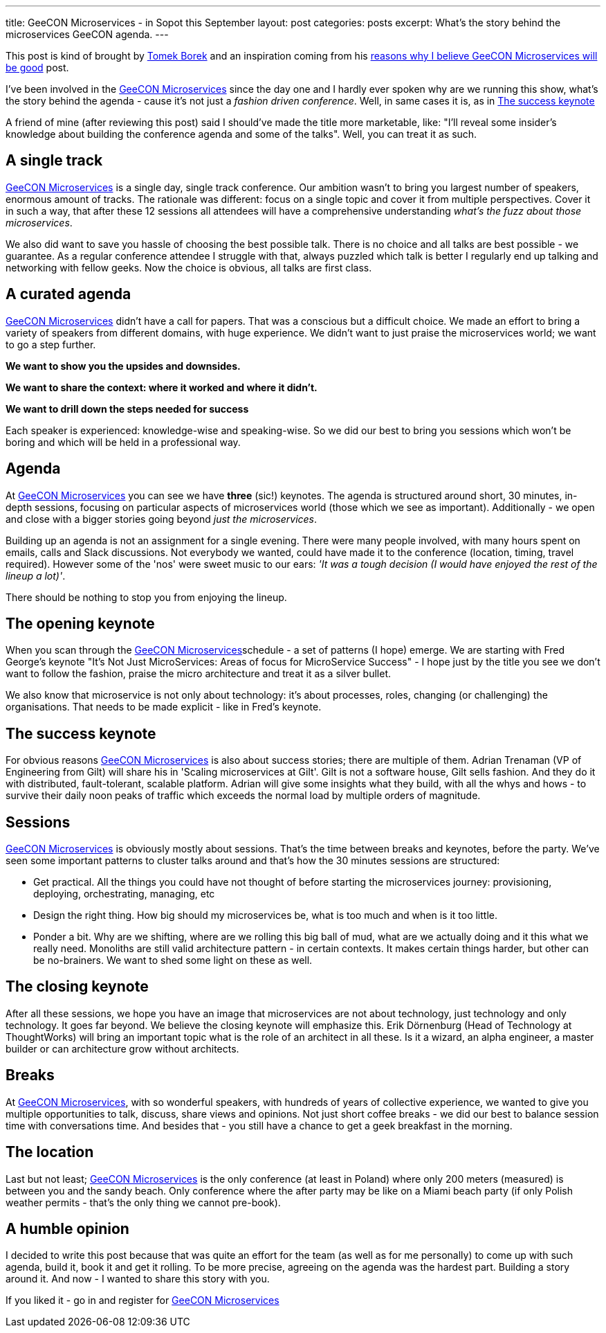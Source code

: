---
title: GeeCON Microservices - in Sopot this September
layout: post
categories: posts
excerpt: What's the story behind the microservices GeeCON agenda.
---

This post is kind of brought by https://twitter.com/LAFK_pl/[Tomek Borek] and an inspiration coming from his https://lafkblogs.wordpress.com/2015/08/05/reasons-why-i-believe-geecon-microservices-will-be-good/[reasons why I believe GeeCON Microservices will be good] post. 

I've been involved in the http://2015.microservices.geecon.org/[GeeCON Microservices] since the day one and I hardly ever spoken why are we running this show, what's the story behind the agenda - cause it's not just a _fashion driven conference_. Well, in same cases it is, as in <<The success keynote>> 

A friend of mine (after reviewing this post) said I should've made the title more marketable, like: "I'll reveal some insider's knowledge about building the conference agenda and some of the talks". Well, you can treat it as such.

== A single track

http://2015.microservices.geecon.org/[GeeCON Microservices] is a single day, single track conference. Our ambition wasn't to bring you largest number of speakers, enormous amount of tracks. The rationale was different: focus on a single topic and cover it from multiple perspectives. Cover it in such a way, that after these 12 sessions all attendees will have a comprehensive understanding _what's the fuzz about those microservices_. 

We also did want to save you hassle of choosing the best possible talk. There is no choice and all talks are best possible - we guarantee. 
As a regular conference attendee I struggle with that, always puzzled which talk is better I regularly end up talking and networking with fellow geeks. Now the choice is obvious, all talks are first class. 

== A curated agenda

http://2015.microservices.geecon.org/[GeeCON Microservices] didn't have a call for papers. That was a conscious but a difficult choice. We made an effort to bring a variety of speakers from different domains, with huge experience. We didn't want to just praise the microservices world; we want to go a step further. 

*We want to show you the upsides and downsides.*

*We want to share the context: where it worked and where it didn't.*

*We want to drill down the steps needed for success*

Each speaker is experienced: knowledge-wise and speaking-wise. So we did our best to bring you sessions which won't be boring and which will be held in a professional way.

== Agenda

At http://2015.microservices.geecon.org/[GeeCON Microservices] you can see we have *three* (sic!) keynotes. The agenda is structured around short, 30 minutes, in-depth sessions, focusing on particular aspects of microservices world (those which we see as important). Additionally - we open and close with a bigger stories going beyond _just the microservices_. 

Building up an agenda is not an assignment for a single evening. There were many people involved, with many hours spent on emails, calls and Slack discussions. Not everybody we wanted, could have made it to the conference (location, timing, travel required). However some of the 'nos' were sweet music to our ears: _'It was a tough decision (I would have enjoyed the rest of the lineup a lot)'_.

There should be nothing to stop you from enjoying the lineup. 

== The opening keynote

When you scan through the http://2015.microservices.geecon.org/#schedule[GeeCON Microservices]schedule - a set of patterns (I hope) emerge. We are starting with Fred George's keynote "It's Not Just MicroServices: Areas of focus for MicroService Success" - I hope just by the title you see we don't want to follow the fashion, praise the micro architecture and treat it as a silver bullet. 

We also know that microservice is not only about technology: it's about processes, roles, changing (or challenging) the organisations. That needs to be made explicit - like in Fred's keynote.

== The success keynote

For obvious reasons http://2015.microservices.geecon.org/[GeeCON Microservices] is also about success stories; there are multiple of them. Adrian Trenaman (VP of Engineering from Gilt) will share his in 'Scaling microservices at Gilt'. Gilt is not a software house, Gilt sells fashion. And they do it with distributed, fault-tolerant, scalable platform. Adrian will give some insights what they build, with all the whys and hows - to survive their daily noon peaks of traffic which exceeds the normal load by multiple orders of magnitude. 

== Sessions

http://2015.microservices.geecon.org/[GeeCON Microservices] is obviously mostly about sessions. That's the time between breaks and keynotes, before the party. We've seen some important patterns to cluster talks around and that's how the 30 minutes sessions are structured:

* Get practical. All the things you could have not thought of before starting the microservices journey: provisioning, deploying, orchestrating, managing, etc
* Design the right thing. How big should my microservices be, what is too much and when is it too little.
* Ponder a bit. Why are we shifting, where are we rolling this big ball of mud, what are we actually doing and it this what we really need. Monoliths are still valid architecture pattern - in certain contexts. It makes certain things harder, but other can be no-brainers. We want to shed some light on these as well.

== The closing keynote

After all these sessions, we hope you have an image that microservices are not about technology, just technology and only technology. It goes far beyond. We believe the closing keynote will emphasize this. Erik Dörnenburg (Head of Technology at ThoughtWorks) will bring an important topic what is the role of an architect in all these. Is it a wizard, an alpha engineer, a master builder or can architecture grow without architects. 

== Breaks

At http://2015.microservices.geecon.org/[GeeCON Microservices], with so wonderful speakers, with hundreds of years of collective experience, we wanted to give you multiple opportunities to talk, discuss, share views and opinions. Not just short coffee breaks - we did our best to balance session time with conversations time. And besides that - you still have a chance to get a geek breakfast in the morning. 

== The location

Last but not least; http://2015.microservices.geecon.org/[GeeCON Microservices] is the only conference (at least in Poland) where only 200 meters (measured) is between you and the sandy beach. Only conference where the after party may be like on a Miami beach party (if only Polish weather permits - that's the only thing we cannot pre-book).

== A humble opinion

I decided to write this post because that was quite an effort for the team (as well as for me personally) to come up with such agenda, build it, book it and get it rolling. To be more precise, agreeing on the agenda was the hardest part. Building a story around it. And now - I wanted to share this story with you. 

If you liked it - go in and register for http://2015.microservices.geecon.org/[GeeCON Microservices]
